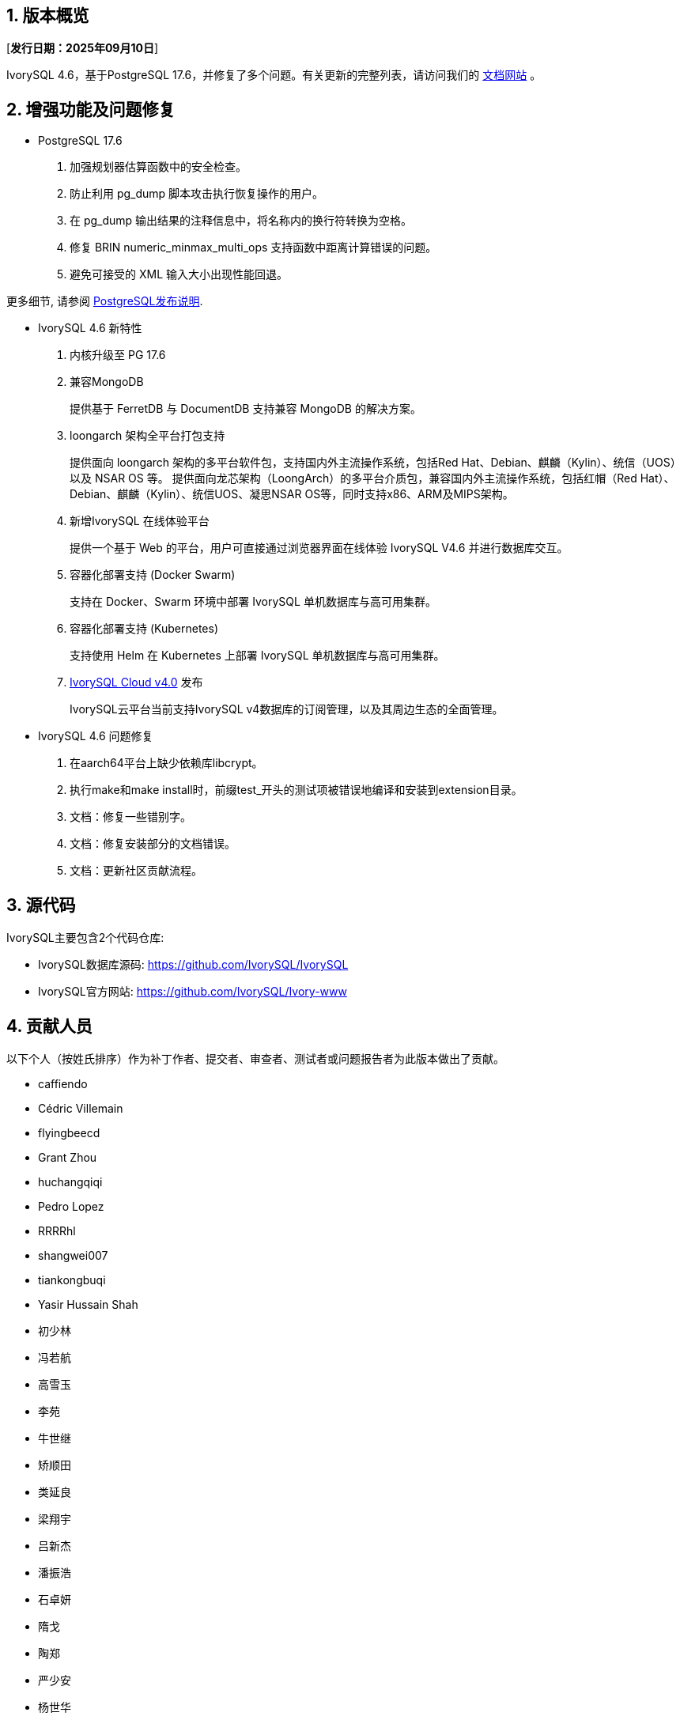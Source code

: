 :sectnums:
:sectnumlevels: 5


== 版本概览

[**发行日期：2025年09月10日**]


IvorySQL 4.6，基于PostgreSQL 17.6，并修复了多个问题。有关更新的完整列表，请访问我们的 https://docs.ivorysql.org/[文档网站] 。

== 增强功能及问题修复

- PostgreSQL 17.6

1. 加强规划器估算函数中的安全检查。

2. 防止利用 pg_dump 脚本攻击执行恢复操作的用户。

3. 在 pg_dump 输出结果的注释信息中，将名称内的换行符转换为空格。

4. 修复 BRIN numeric_minmax_multi_ops 支持函数中距离计算错误的问题。

5. 避免可接受的 XML 输入大小出现性能回退。


更多细节, 请参阅 https://www.postgresql.org/docs/release/17.6/[PostgreSQL发布说明].


- IvorySQL 4.6 新特性

1. 内核升级至 PG 17.6

2. 兼容MongoDB
+
提供基于 FerretDB 与 DocumentDB 支持兼容 MongoDB 的解决方案。

3. loongarch 架构全平台打包支持
+
提供面向 loongarch 架构的多平台软件包，支持国内外主流操作系统，包括Red Hat、Debian、麒麟（Kylin）、统信（UOS）以及 NSAR OS 等。
提供面向龙芯架构（LoongArch）的多平台介质包，兼容国内外主流操作系统，包括红帽（Red Hat）、Debian、麒麟（Kylin）、统信UOS、凝思NSAR OS等，同时支持x86、ARM及MIPS架构。

4. 新增IvorySQL 在线体验平台
+
提供一个基于 Web 的平台，用户可直接通过浏览器界面在线体验 IvorySQL V4.6 并进行数据库交互。

5. 容器化部署支持 (Docker Swarm)
+
支持在 Docker、Swarm 环境中部署 IvorySQL 单机数据库与高可用集群。

6. 容器化部署支持 (Kubernetes)
+
支持使用 Helm 在 Kubernetes 上部署 IvorySQL 单机数据库与高可用集群。

7. https://github.com/IvorySQL/ivory-cloud/releases/tag/ivyc_4.0[IvorySQL Cloud v4.0] 发布
+
IvorySQL云平台当前支持IvorySQL v4数据库的订阅管理，以及其周边生态的全面管理。

- IvorySQL 4.6 问题修复

1. 在aarch64平台上缺少依赖库libcrypt。
2. 执行make和make install时，前缀test_开头的测试项被错误地编译和安装到extension目录。
3. 文档：修复一些错别字。
4. 文档：修复安装部分的文档错误。
5. 文档：更新社区贡献流程。

== 源代码

IvorySQL主要包含2个代码仓库:

* IvorySQL数据库源码: https://github.com/IvorySQL/IvorySQL
* IvorySQL官方网站: https://github.com/IvorySQL/Ivory-www

== 贡献人员
以下个人（按姓氏排序）作为补丁作者、提交者、审查者、测试者或问题报告者为此版本做出了贡献。

- caffiendo
- Cédric Villemain
- flyingbeecd
- Grant Zhou
- huchangqiqi
- Pedro Lopez
- RRRRhl
- shangwei007
- tiankongbuqi
- Yasir Hussain Shah
- 初少林
- 冯若航
- 高雪玉
- 李苑
- 牛世继
- 矫顺田
- 类延良
- 梁翔宇
- 吕新杰
- 潘振浩
- 石卓妍
- 隋戈
- 陶郑
- 严少安
- 杨世华
- 赵法威